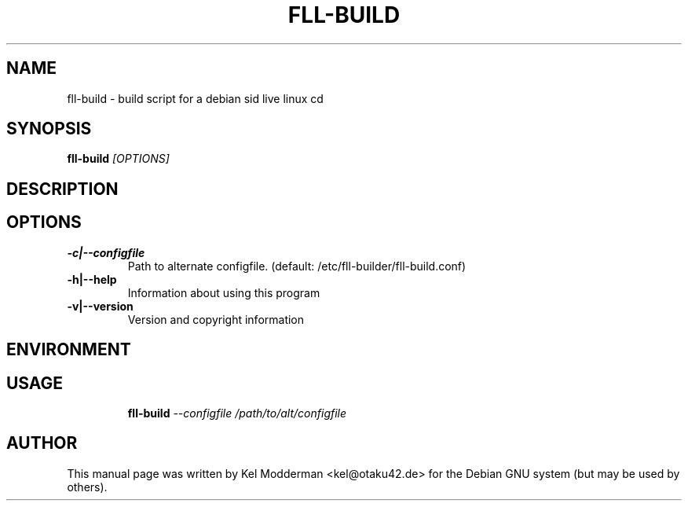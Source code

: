 .TH FLL-BUILD "8" "December 2006" "" ""
.SH NAME
fll-build \- build script for a debian sid live linux cd
.SH SYNOPSIS
\fBfll-build\fR \fI[OPTIONS]\fR
.SH "DESCRIPTION"
.PP
.SH OPTIONS
.TP
\fB\-c|\-\-configfile\fR
Path to alternate configfile.
(default: /etc/fll-builder/fll-build.conf)
.TP
\fB\-h|\-\-help\fR
Information about using this program
.TP
\fB\-v|\-\-version\fR
Version and copyright information
.PP
.SH ENVIRONMENT
.PP
.SH USAGE
.PP
.RS
\fBfll-build\fR \fI--configfile /path/to/alt/configfile\fR
.RE
.PP
.SH AUTHOR
This manual page was written by Kel Modderman <kel@otaku42.de> for
the Debian GNU system (but may be used by others).
